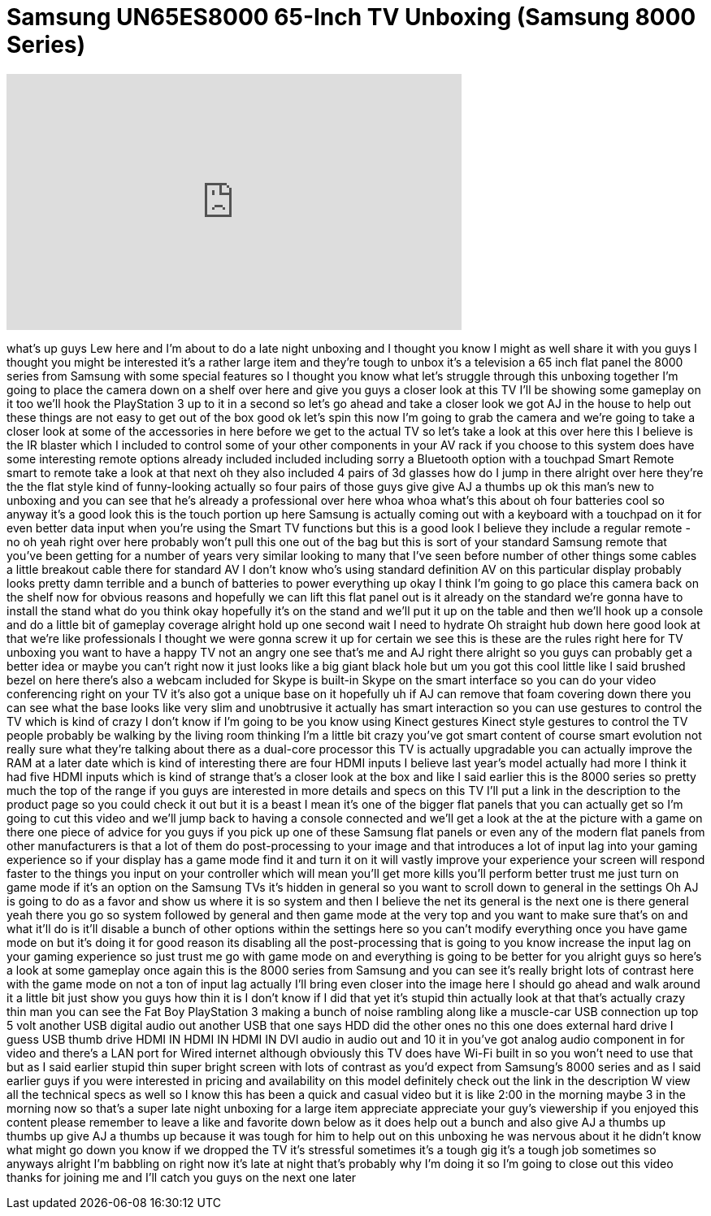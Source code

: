 = Samsung UN65ES8000 65-Inch TV Unboxing (Samsung 8000 Series)
:published_at: 2012-12-07
:hp-alt-title: Samsung UN65ES8000 65-Inch TV Unboxing (Samsung 8000 Series)
:hp-image: https://i.ytimg.com/vi/GdUCvPKNPvk/maxresdefault.jpg


++++
<iframe width="560" height="315" src="https://www.youtube.com/embed/GdUCvPKNPvk?rel=0" frameborder="0" allow="autoplay; encrypted-media" allowfullscreen></iframe>
++++

what's up guys Lew here and I'm about to
do a late night unboxing and I thought
you know I might as well share it with
you guys I thought you might be
interested it's a rather large item and
they're tough to unbox it's a television
a 65 inch flat panel the 8000 series
from Samsung with some special features
so I thought you know what let's
struggle through this unboxing together
I'm going to place the camera down on a
shelf over here and give you guys a
closer look at this TV I'll be showing
some gameplay on it too we'll hook the
PlayStation 3 up to it in a second so
let's go ahead and take a closer look we
got AJ in the house to help out these
things are not easy to get out of the
box
good ok
let's spin this now I'm going to grab
the camera and we're going to take a
closer look at some of the accessories
in here before we get to the actual TV
so let's take a look at this over here
this I believe is the IR blaster which I
included to control some of your other
components in your AV rack if you choose
to this system does have some
interesting remote options already
included included including sorry a
Bluetooth option with a touchpad Smart
Remote smart to remote take a look at
that next oh they also included 4 pairs
of 3d glasses how do I jump in there
alright over here
they're the the flat style kind of
funny-looking actually so four pairs of
those guys give give AJ a thumbs up ok
this man's new to unboxing and you can
see that he's already a professional
over here whoa whoa what's this about oh
four batteries cool so anyway it's a
good look this is the touch portion up
here Samsung is actually coming out with
a keyboard with a touchpad on it for
even better data input when you're using
the Smart TV functions but this is a
good look
I believe they include a regular remote
- no oh yeah right over here probably
won't pull this one out of the bag but
this is sort of your standard Samsung
remote that you've been getting for a
number of years very similar looking to
many that I've seen before
number of other things some cables a
little breakout cable there for standard
AV I don't know who's using standard
definition AV on this particular display
probably looks pretty damn terrible and
a bunch of batteries to power everything
up okay I think I'm going to go place
this camera back on the shelf now for
obvious reasons and hopefully we can
lift this flat panel out is it already
on the standard we're gonna have to
install the stand what do you think okay
hopefully it's on the stand and we'll
put it up on the table and then we'll
hook up a console and do a little bit of
gameplay coverage alright hold up one
second wait I need to hydrate Oh
straight hub down here good look at that
we're like professionals I thought we
were gonna screw it up for certain we
see this is these are the rules right
here for TV unboxing you want to have a
happy TV not an angry one see that's me
and AJ right there alright
so you guys can probably get a better
idea or maybe you can't right now it
just looks like a big giant black hole
but um you got this cool little like I
said brushed bezel on here there's also
a webcam included for Skype is built-in
Skype on the smart interface so you can
do your video conferencing right on your
TV it's also got a unique base on it
hopefully uh if AJ can remove that foam
covering down there you can see what the
base looks like very slim and
unobtrusive it actually has smart
interaction so you can use gestures to
control the TV which is kind of crazy I
don't know if I'm going to be you know
using Kinect gestures Kinect style
gestures to control the TV people
probably be walking by the living room
thinking I'm a little bit crazy
you've got smart content of course smart
evolution not really sure what they're
talking about there as a dual-core
processor this TV is actually upgradable
you can actually improve the RAM at a
later date which is kind of interesting
there are four HDMI inputs I believe
last year's model actually had more I
think it had five HDMI inputs which is
kind of strange that's a closer look at
the box and like I said earlier this is
the 8000 series so pretty much the top
of the range if you guys are interested
in more details and specs on this TV
I'll put a link in the description to
the product page so you could check it
out but it is a beast I mean it's one of
the bigger flat panels that you can
actually get so I'm going to cut this
video and we'll jump back to having a
console connected and we'll get a look
at the at the picture with a game on
there one piece of advice for you guys
if you pick up one of these Samsung flat
panels or even any of the modern flat
panels from other manufacturers is that
a lot of them do post-processing to your
image and that introduces a lot of input
lag into your gaming experience so if
your display has a game mode find it and
turn it on it will vastly improve your
experience your screen will respond
faster to the things you input on your
controller which will mean you'll get
more kills you'll perform better trust
me just turn on game mode if it's an
option
on the Samsung TVs it's hidden in
general so you want to scroll down to
general in the settings Oh AJ is going
to do as a favor and show us where it is
so system and then I believe the net its
general is the next one is there general
yeah there you go so system followed by
general and then game mode at the very
top and you want to make sure that's on
and what it'll do is it'll disable a
bunch of other options within the
settings here so you can't modify
everything once you have game mode on
but it's doing it for good reason its
disabling all the post-processing that
is going to you know increase the input
lag on your gaming experience so just
trust me go with game mode on and
everything is going to be better for you
alright guys so here's a look at some
gameplay once again this is the 8000
series from Samsung and you can see it's
really bright lots of contrast here with
the game mode on not a ton of input lag
actually I'll bring even closer into the
image here I should go ahead and walk
around it a little bit just show you
guys how thin it is I don't know if I
did that yet it's stupid thin actually
look at that that's actually crazy thin
man you can see the Fat Boy PlayStation
3 making a bunch of noise rambling along
like a muscle-car USB connection up top
5 volt another USB digital audio out
another USB that one says HDD did the
other ones no this one does external
hard drive I guess USB thumb drive HDMI
IN HDMI IN HDMI IN DVI audio in audio
out and 10 it in you've got analog audio
component in for video and there's a LAN
port for Wired internet although
obviously this TV does have Wi-Fi built
in so you won't need to use that but as
I said earlier stupid thin super bright
screen with lots of contrast as you'd
expect
from Samsung's 8000 series and as I said
earlier guys if you were interested in
pricing and availability on this model
definitely check out the link in the
description W view all the technical
specs as well so I know this has been a
quick and casual video but it is like
2:00 in the morning maybe 3 in the
morning now so that's a super late night
unboxing for a large item appreciate
appreciate your guy's viewership if you
enjoyed this content please remember to
leave a like and favorite down below as
it does help out a bunch and also give
AJ a thumbs up thumbs up give AJ a
thumbs up because it was tough for him
to help out on this unboxing he was
nervous about it
he didn't know what might go down you
know if we dropped the TV it's stressful
sometimes it's a tough gig it's a tough
job sometimes so anyways alright I'm
babbling on right now it's late at night
that's probably why I'm doing it so I'm
going to close out this video thanks for
joining me and I'll catch you guys on
the next one later